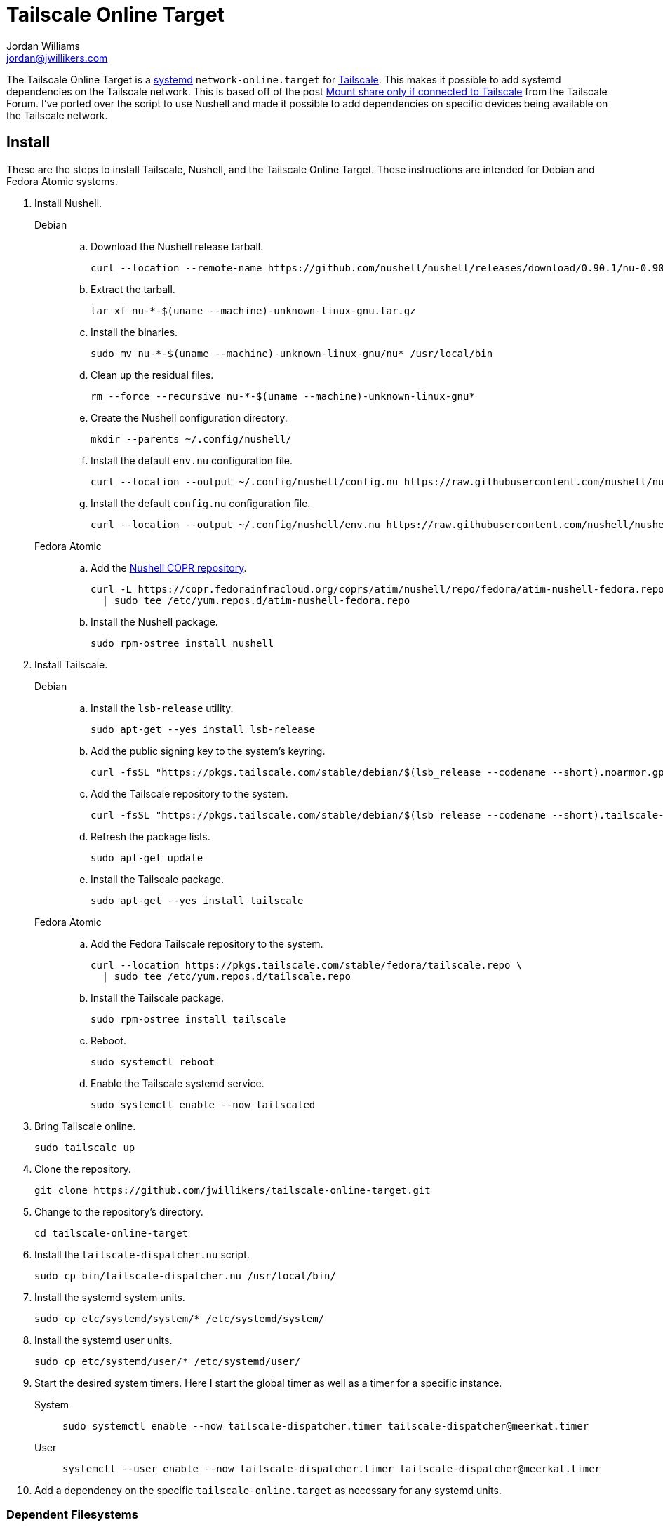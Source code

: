 = Tailscale Online Target
Jordan Williams <jordan@jwillikers.com>
:experimental:
:icons: font
:keywords: network nushell online systemd tailscale target
ifdef::env-github[]
:tip-caption: :bulb:
:note-caption: :information_source:
:important-caption: :heavy_exclamation_mark:
:caution-caption: :fire:
:warning-caption: :warning:
endif::[]
:Nushell: http://www.nushell.sh/[Nushell]
:nushell-version: 0.90.1
:systemd: https://systemd.io/[systemd]
:Tailscale: https://tailscale.com/[Tailscale]

The Tailscale Online Target is a {systemd} `network-online.target` for {Tailscale}.
This makes it possible to add systemd dependencies on the Tailscale network.
This is based off of the post https://forum.tailscale.com/t/mount-share-only-if-connected-to-tailscale/3027/6[Mount share only if connected to Tailscale] from the Tailscale Forum.
I've ported over the script to use Nushell and made it possible to add dependencies on specific devices being available on the Tailscale network.

== Install

These are the steps to install Tailscale, Nushell, and the Tailscale Online Target.
These instructions are intended for Debian and Fedora Atomic systems.

. Install Nushell.
+
Debian::
+
.. Download the Nushell release tarball.
+
[,sh,subs="attributes+"]
----
curl --location --remote-name https://github.com/nushell/nushell/releases/download/{nushell-version}/nu-{nushell-version}-$(uname --machine)-unknown-linux-gnu.tar.gz
----

.. Extract the tarball.
+
[,sh]
----
tar xf nu-*-$(uname --machine)-unknown-linux-gnu.tar.gz
----

.. Install the binaries. 
+
[,sh]
----
sudo mv nu-*-$(uname --machine)-unknown-linux-gnu/nu* /usr/local/bin
----

.. Clean up the residual files.
+
[,sh]
----
rm --force --recursive nu-*-$(uname --machine)-unknown-linux-gnu*
----

.. Create the Nushell configuration directory.
+
[,sh]
----
mkdir --parents ~/.config/nushell/
----

.. Install the default `env.nu` configuration file.
+
[,sh,subs="attributes+"]
----
curl --location --output ~/.config/nushell/config.nu https://raw.githubusercontent.com/nushell/nushell/{nushell-version}/crates/nu-utils/src/sample_config/default_config.nu
----

.. Install the default `config.nu` configuration file.
+
[,sh,subs="attributes+"]
----
curl --location --output ~/.config/nushell/env.nu https://raw.githubusercontent.com/nushell/nushell/{nushell-version}/crates/nu-utils/src/sample_config/default_env.nu
----

Fedora Atomic::
+
.. Add the https://copr.fedorainfracloud.org/coprs/atim/nushell/[Nushell COPR repository].
+
[,sh]
----
curl -L https://copr.fedorainfracloud.org/coprs/atim/nushell/repo/fedora/atim-nushell-fedora.repo \
  | sudo tee /etc/yum.repos.d/atim-nushell-fedora.repo
----

.. Install the Nushell package.
+
[,sh]
----
sudo rpm-ostree install nushell
----

. Install Tailscale.
+
Debian::
+
.. Install the `lsb-release` utility.
+
[,sh]
----
sudo apt-get --yes install lsb-release
----

.. Add the public signing key to the system's keyring.
+
[,sh]
----
curl -fsSL "https://pkgs.tailscale.com/stable/debian/$(lsb_release --codename --short).noarmor.gpg" | sudo tee /usr/share/keyrings/tailscale-archive-keyring.gpg >/dev/null
----

.. Add the Tailscale repository to the system.
+
[,sh]
----
curl -fsSL "https://pkgs.tailscale.com/stable/debian/$(lsb_release --codename --short).tailscale-keyring.list" | sudo tee /etc/apt/sources.list.d/tailscale.list
----

.. Refresh the package lists.
+
[,sh]
----
sudo apt-get update
----

.. Install the Tailscale package.
+
[,sh]
----
sudo apt-get --yes install tailscale
----

Fedora Atomic::
+
.. Add the Fedora Tailscale repository to the system.
+
[,sh]
----
curl --location https://pkgs.tailscale.com/stable/fedora/tailscale.repo \
  | sudo tee /etc/yum.repos.d/tailscale.repo
----

.. Install the Tailscale package.
+
[,sh]
----
sudo rpm-ostree install tailscale
----

.. Reboot.
+
[,sh]
----
sudo systemctl reboot
----

.. Enable the Tailscale systemd service.
+
[,sh]
----
sudo systemctl enable --now tailscaled
----

. Bring Tailscale online.
+
[,sh]
----
sudo tailscale up
----

. Clone the repository.
+
[,sh]
----
git clone https://github.com/jwillikers/tailscale-online-target.git
----

. Change to the repository's directory.
+
[,sh]
----
cd tailscale-online-target
----

. Install the `tailscale-dispatcher.nu` script.
+
[,sh]
----
sudo cp bin/tailscale-dispatcher.nu /usr/local/bin/
----

. Install the systemd system units.
+
[,sh]
----
sudo cp etc/systemd/system/* /etc/systemd/system/
----

. Install the systemd user units.
+
[,sh]
----
sudo cp etc/systemd/user/* /etc/systemd/user/
----

. Start the desired system timers.
Here I start the global timer as well as a timer for a specific instance.
+
System::
+
[,sh]
----
sudo systemctl enable --now tailscale-dispatcher.timer tailscale-dispatcher@meerkat.timer
----

User::
+
[,sh]
----
systemctl --user enable --now tailscale-dispatcher.timer tailscale-dispatcher@meerkat.timer
----

. Add a dependency on the specific `tailscale-online.target` as necessary for any systemd units.

=== Dependent Filesystems

Adding a dependency for filesystems is a bit more complicated than a regular systemd unit.
The instructions here describe how to do add a dependency on the Tailscale Online Target for a filesystem, such as an NFS mount.

fstab:: In `/etc/fstab`, use the `x-systemd.requires` mount option to specify the dependency as in the following example.
+
./etc/fstab
[source]
----
nfs.jwillikers.io:/container-volumes /var/home/core/container-volumes nfs defaults,_netdev,context="system_u:object_r:container_file_t:s0",noatime,nodev,noexec,nofail,nosuid,soft,user,x-systemd.automount,x-systemd.idle-timeout=5min,x-systemd.mount-timeout=30s,x-systemd.requires=tailscale-online@rockpro64.target 0 0
----

mount units:: Add the dependency manually to systemd mount and automount units.
+
--
[,sh]
----
sudo systemctl edit var-home-core-Media.mount
----

./etc/systemd/system/var-home-core-Media.mount.d/override.conf
[,systemd]
----
[Unit]
After=tailscale-online@rockpro64.target
Requires=tailscale-online@rockpro64.target
----

[,sh]
----
sudo systemctl edit var-home-core-Media.automount
----

./etc/systemd/system/var-home-core-Media.automount.d/override.conf
[,systemd]
----
[Unit]
After=tailscale-online@rockpro64.target
Requires=tailscale-online@rockpro64.target
----
--

== References

* https://systemd.io/NETWORK_ONLINE/[systemd: Network Configuration Synchronization Points]

== Code of Conduct

The project's Code of Conduct is available in the link:CODE_OF_CONDUCT.adoc[Code of Conduct] file.

== License

Licensed under either of

* Apache License, Version 2.0 (link:LICENSE-APACHE[LICENSE-APACHE] or http://www.apache.org/licenses/LICENSE-2.0)
* MIT license (link:LICENSE-MIT[LICENSE-MIT] or http://opensource.org/licenses/MIT)

© 2024 Jordan Williams

== Authors

mailto:{email}[{author}]
